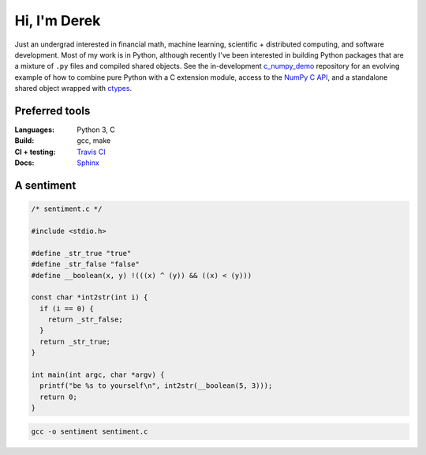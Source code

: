 .. README.rst for self-titled repo

Hi, I'm Derek
=============

Just an undergrad interested in financial math, machine learning, scientific +
distributed computing, and software development. Most of my work is in Python,
although recently I've been interested in building Python packages that are a
mixture of ``.py`` files and compiled shared objects. See the in-development
`c_numpy_demo`__ repository for an evolving example of how to combine pure
Python with a C extension module, access to the `NumPy C API`__, and a
standalone shared object wrapped with ctypes__.

.. __: https://github.com/phetdam/c_numpy_demo

.. __: https://numpy.org/doc/stable/reference/c-api/index.html

.. __: https://docs.python.org/3/library/ctypes.html


Preferred tools
---------------

:Languages: Python 3, C
:Build: gcc, make
:CI + testing: `Travis CI`__
:Docs: Sphinx__

.. __: https://travis-ci.org/

.. __: https://www.sphinx-doc.org/en/master/

A sentiment
-----------

.. code:: c

   /* sentiment.c */

   #include <stdio.h>

   #define _str_true "true"
   #define _str_false "false"
   #define __boolean(x, y) !(((x) ^ (y)) && ((x) < (y)))

   const char *int2str(int i) {
     if (i == 0) {
       return _str_false;
     }
     return _str_true;
   }

   int main(int argc, char *argv) {
     printf("be %s to yourself\n", int2str(__boolean(5, 3)));
     return 0;
   }

.. code:: bash

   gcc -o sentiment sentiment.c